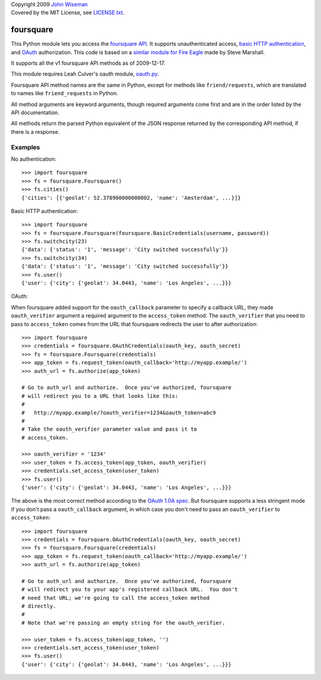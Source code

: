 | Copyright 2009 `John Wiseman`_
| Covered by the MIT License, see `LICENSE.txt`_.

foursquare
==========

This Python module lets you access the `foursquare API`_.  It supports
unauthenticated access, `basic HTTP authentication`_, and `OAuth`_
authorization.  This code is based on a `similar module for Fire
Eagle`_ made by Steve Marshall.

It supports all the v1 foursquare API methods as of 2009-12-17.

This module requires Leah Culver's oauth module, `oauth.py`_.

Foursquare API method names are the same in Python, except for methods
like ``friend/requests``, which are translated to names like
``friend_requests`` in Python.

All method arguments are keyword arguments, though required arguments
come first and are in the order listed by the API documentation.

All methods return the parsed Python equivalent of the JSON response
returned by the corresponding API method, if there is a response.

Examples
--------

No authentication::

 >>> import foursquare
 >>> fs = foursquare.Foursquare()
 >>> fs.cities()
 {'cities': [{'geolat': 52.378900000000002, 'name': 'Amsterdam', ...}]}

Basic HTTP authentication::

 >>> import foursquare
 >>> fs = foursquare.Foursquare(foursquare.BasicCredentials(username, password))
 >>> fs.switchcity(23)
 {'data': {'status': '1', 'message': 'City switched successfully'}}
 >>> fs.switchcity(34)
 {'data': {'status': '1', 'message': 'City switched successfully'}}
 >>> fs.user()
 {'user': {'city': {'geolat': 34.0443, 'name': 'Los Angeles', ...}}}

OAuth::

When foursquare added support for the ``oauth_callback`` parameter to
specify a callback URL, they made ``oauth_verifier`` argument a
required argument to the ``access_token`` method.  The
``oauth_verifier`` that you need to pass to ``access_token`` comes
from the URL that foursquare redirects the user to after
authorization::

 >>> import foursquare
 >>> credentials = foursquare.OAuthCredentials(oauth_key, oauth_secret)
 >>> fs = foursquare.Foursquare(credentials)
 >>> app_token = fs.request_token(oauth_callback='http://myapp.example/')
 >>> auth_url = fs.authorize(app_token)

 # Go to auth_url and authorize.  Once you've authorized, foursquare
 # will redirect you to a URL that looks like this:
 #
 #   http://myapp.example/?oauth_verifier=1234&oauth_token=abc9
 #
 # Take the oauth_verifier parameter value and pass it to
 # access_token.

 >>> oauth_verifier = '1234'
 >>> user_token = fs.access_token(app_token, oauth_verifier)
 >>> credentials.set_access_token(user_token)
 >>> fs.user()
 {'user': {'city': {'geolat': 34.0443, 'name': 'Los Angeles', ...}}}

The above is the most correct method according to the `OAuth 1.0A
spec`_.  But foursquare supports a less stringent mode if you don't
pass a ``oauth_callback`` argument, in which case you don't need to
pass an ``oauth_verifier`` to ``access_token``::

 >>> import foursquare
 >>> credentials = foursquare.OAuthCredentials(oauth_key, oauth_secret)
 >>> fs = foursquare.Foursquare(credentials)
 >>> app_token = fs.request_token(oauth_callback='http://myapp.example/')
 >>> auth_url = fs.authorize(app_token)

 # Go to auth_url and authorize.  Once you've authorized, foursquare
 # will redirect you to your app's registered callback URL.  You don't
 # need that URL; we're going to call the access_token method
 # directly.
 #
 # Note that we're passing an empty string for the oauth_verifier.

 >>> user_token = fs.access_token(app_token, '')
 >>> credentials.set_access_token(user_token)
 >>> fs.user()
 {'user': {'city': {'geolat': 34.0443, 'name': 'Los Angeles', ...}}}


.. _foursquare API: http://groups.google.com/group/foursquare-api
.. _similar module for Fire Eagle: http://github.com/SteveMarshall/fire-eagle-python-binding/
.. _basic HTTP authentication: http://en.wikipedia.org/wiki/Basic_access_authentication
.. _OAuth: http://groups.google.com/group/foursquare-api/web/oauth
.. _John Wiseman: http://twitter.com/lemonodor
.. _LICENSE.txt: http://github.com/wiseman/foursquare-python/blob/master/LICENSE.txt
.. _oauth.py: http://oauth.googlecode.com/svn/code/python/oauth/
.. _OAuth 1.0A spec: http://oauth.net/core/1.0a/
